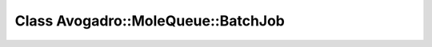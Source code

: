 Class Avogadro::MoleQueue::BatchJob
===================================

.. doxygenclass:: Avogadro::MoleQueue::BatchJob
   :members:
